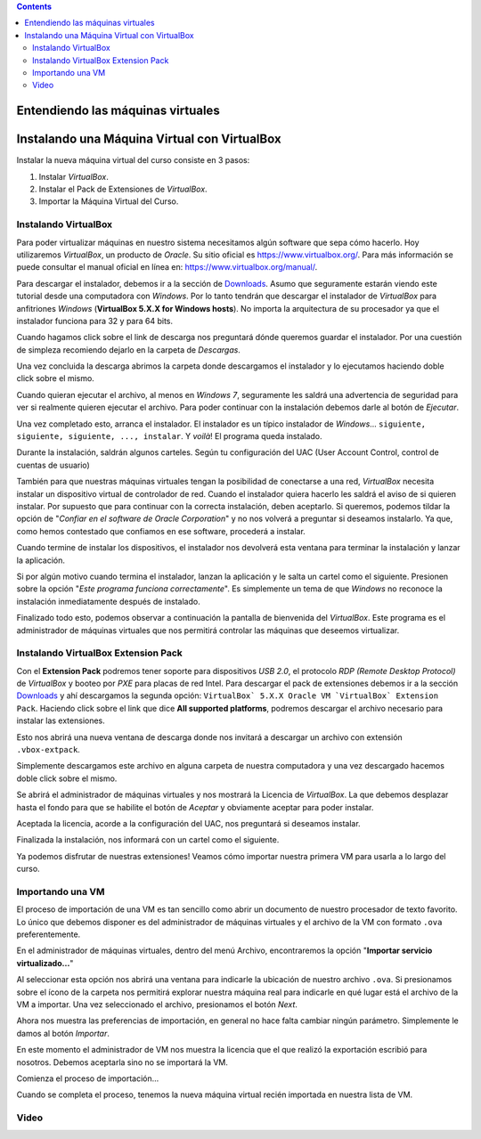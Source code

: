 .. title: Instalando la máquina virtual
.. slug: cfp/olin/vbox-olin
.. date: 2015-08-26 15:41:01 UTC-03:00
.. tags:
.. category:
.. link:
.. description:
.. type: text

.. class:: alert alert-info pull-right

.. contents::

Entendiendo las máquinas virtuales
==================================

.. youtube:: SE0FmD0bcg4


Instalando una Máquina Virtual con VirtualBox
=============================================

Instalar la nueva máquina virtual del curso consiste en 3 pasos:

#. Instalar `VirtualBox`.
#. Instalar el Pack de Extensiones de `VirtualBox`.
#. Importar la Máquina Virtual del Curso.

Instalando VirtualBox
---------------------

Para poder virtualizar máquinas en nuestro sistema necesitamos algún software
que sepa cómo hacerlo. Hoy utilizaremos `VirtualBox`, un producto de `Oracle`.
Su sitio oficial es `<https://www.virtualbox.org/>`_.  Para más información se
puede consultar el manual oficial en línea en:
`<https://www.virtualbox.org/manual/>`_.

.. thumbnail:: /images/olin/02-vm/01-InstalandoVBox/01-VBoxHomepage.png
    :class: align-center

Para descargar el instalador, debemos ir a la sección de `Downloads
<https://www.virtualbox.org/wiki/Downloads>`_.  Asumo que seguramente estarán
viendo este tutorial desde una computadora con `Windows`. Por lo tanto tendrán
que descargar el instalador de `VirtualBox` para anfitriones `Windows`
(**VirtualBox 5.X.X for Windows hosts**). No importa la arquitectura de su
procesador ya que el instalador funciona para 32 y para 64 bits.

.. thumbnail:: /images/olin/02-vm/01-InstalandoVBox/02-VBoxDownloads.png
    :class: align-center

Cuando hagamos click sobre el link de descarga nos preguntará dónde queremos
guardar el instalador. Por una cuestión de simpleza recomiendo dejarlo en la
carpeta de *Descargas*.

.. thumbnail:: /images/olin/02-vm/01-InstalandoVBox/03-Guardar_como.jpg
    :class: align-center

Una vez concluida la descarga abrimos la carpeta donde descargamos el
instalador y lo ejecutamos haciendo doble click sobre el mismo.

.. thumbnail:: /images/olin/02-vm/01-InstalandoVBox/04-ejecutar.jpg
    :class: align-center

Cuando quieran ejecutar el archivo, al menos en `Windows 7`, seguramente les
saldrá una advertencia de seguridad para ver si realmente quieren ejecutar el
archivo. Para poder continuar con la instalación debemos darle al botón de
*Ejecutar*.

.. thumbnail:: /images/olin/02-vm/01-InstalandoVBox/05-advertencia_seguridad.jpg
    :class: align-center

Una vez completado esto, arranca el instalador. El instalador es un típico
instalador de `Windows`... ``siguiente, siguiente, siguiente, ..., instalar``.
Y *voilà*!  El programa queda instalado.

.. thumbnail:: /images/olin/02-vm/01-InstalandoVBox/06-instalar1.jpg
    :class: col-md-4

.. thumbnail:: /images/olin/02-vm/01-InstalandoVBox/07-instalar2.jpg
    :class: col-md-4

.. thumbnail:: /images/olin/02-vm/01-InstalandoVBox/08-instalar3.jpg
    :class: col-md-4

.. thumbnail:: /images/olin/02-vm/01-InstalandoVBox/09-instalar4.jpg
    :class: col-md-4

.. thumbnail:: /images/olin/02-vm/01-InstalandoVBox/10-instalar5.jpg
    :class: col-md-4

.. class:: alert alert-warning small col-md-12

        Durante la instalación, saldrán algunos carteles. Según tu
        configuración del UAC (User Account Control, control de cuentas de
        usuario)

.. thumbnail:: /images/olin/02-vm/01-InstalandoVBox/11-uac1.jpg
    :class: align-center

.. class:: col-md-12

También para que nuestras máquinas virtuales tengan la posibilidad de
conectarse a una red, `VirtualBox` necesita instalar un dispositivo virtual de
controlador de red. Cuando el instalador quiera hacerlo les saldrá el aviso de
si quieren instalar. Por supuesto que para continuar con la correcta
instalación, deben aceptarlo.  Si queremos, podemos tildar la opción de
"*Confiar en el software de Oracle Corporation*" y no nos volverá a preguntar
si deseamos instalarlo. Ya que, como hemos contestado que confiamos en ese
software, procederá a instalar.

.. thumbnail:: /images/olin/02-vm/01-InstalandoVBox/12-instalar_red1.jpg
    :class: col-md-4

.. thumbnail:: /images/olin/02-vm/01-InstalandoVBox/13-instalar_red2.jpg
    :class: col-md-4

.. thumbnail:: /images/olin/02-vm/01-InstalandoVBox/14-instalar_red3.jpg
    :class: col-md-4

.. class:: col-md-12

Cuando termine de instalar los dispositivos, el instalador nos devolverá esta
ventana para terminar la instalación y lanzar la aplicación.

.. thumbnail:: /images/olin/02-vm/01-InstalandoVBox/15-finish.jpg
    :class: align-center

.. class:: alert alert-warning small col-md-12

        Si por algún motivo cuando termina el instalador, lanzan la aplicación
        y le salta un cartel como el siguiente. Presionen sobre la opción
        "*Este programa funciona correctamente*". Es simplemente un tema de que
        `Windows` no reconoce la instalación inmediatamente después de
        instalado.

.. thumbnail:: /images/olin/02-vm/01-InstalandoVBox/16-advertencia_compatibilidad.jpg
    :class: align-center

Finalizado todo esto, podemos observar a continuación la pantalla de bienvenida
del `VirtualBox`. Este programa es el administrador de máquinas virtuales que
nos permitirá controlar las máquinas que deseemos virtualizar.

.. thumbnail:: /images/olin/02-vm/01-InstalandoVBox/17-administrador.jpg
    :class: align-center

Instalando VirtualBox Extension Pack
------------------------------------

Con el **Extension Pack** podremos tener soporte para dispositivos `USB 2.0`,
el protocolo `RDP (Remote Desktop Protocol)` de `VirtualBox` y booteo por `PXE`
para placas de red Intel. Para descargar el pack de extensiones debemos ir a la
sección `Downloads <https://www.virtualbox.org/wiki/Downloads>`_ y ahí
descargamos la segunda opción: ``VirtualBox` 5.X.X Oracle VM `VirtualBox`
Extension Pack``.  Haciendo click sobre el link que dice **All supported
platforms**, podremos descargar el archivo necesario para instalar las
extensiones.

.. thumbnail:: /images/olin/02-vm/02-ExtensionPack/01-ext_pack.jpg
    :class: align-center

Esto nos abrirá una nueva ventana de descarga donde nos invitará a descargar un
archivo con extensión ``.vbox-extpack``.

.. thumbnail:: /images/olin/02-vm/02-ExtensionPack/02-ext_pack.jpg
    :class: align-center

Simplemente descargamos este archivo en alguna carpeta de nuestra computadora y
una vez descargado hacemos doble click sobre el mismo.

.. thumbnail:: /images/olin/02-vm/02-ExtensionPack/03-ext_pack.jpg
    :class: align-center

Se abrirá el administrador de máquinas virtuales y nos mostrará la Licencia de
`VirtualBox`. La que debemos desplazar hasta el fondo para que se habilite el
botón de *Aceptar* y obviamente aceptar para poder instalar.

.. thumbnail:: /images/olin/02-vm/02-ExtensionPack/04-ext_pack.jpg
    :class: align-center

Aceptada la licencia, acorde a la configuración del UAC, nos preguntará si
deseamos instalar.

.. thumbnail:: /images/olin/02-vm/02-ExtensionPack/05-ext_pack.jpg
    :class: align-center

Finalizada la instalación, nos informará con un cartel como el siguiente.

.. thumbnail:: /images/olin/02-vm/02-ExtensionPack/06-ext_pack.jpg
    :class: align-center

Ya podemos disfrutar de nuestras extensiones! Veamos cómo importar nuestra
primera VM para usarla a lo largo del curso.

Importando una VM
-----------------

El proceso de importación de una VM es tan sencillo como abrir un documento de
nuestro procesador de texto favorito. Lo único que debemos disponer es del
administrador de máquinas virtuales y el archivo de la VM con formato ``.ova``
preferentemente.

En el administrador de máquinas virtuales, dentro del menú Archivo,
encontraremos la opción "**Importar servicio virtualizado...**"

.. thumbnail:: /images/olin/02-vm/03-Importar/01-importandoVM.jpg
    :class: align-center

Al seleccionar esta opción nos abrirá una ventana para indicarle la ubicación
de nuestro archivo ``.ova``. Si presionamos sobre el ícono de la carpeta nos
permitirá explorar nuestra máquina real para indicarle en qué lugar está el
archivo de la VM a importar. Una vez seleccionado el archivo, presionamos el
botón *Next*.

.. thumbnail:: /images/olin/02-vm/03-Importar/02-importandoVM.jpg
    :class: col-md-4

.. thumbnail:: /images/olin/02-vm/03-Importar/03-importandoVM.jpg
    :class: col-md-4

.. thumbnail:: /images/olin/02-vm/03-Importar/04-importandoVM.jpg
    :class: col-md-4

Ahora nos muestra las preferencias de importación, en general no hace falta cambiar
ningún parámetro. Simplemente le damos al botón *Importar*.

.. thumbnail:: /images/olin/02-vm/03-Importar/06-importandoVM.jpg
    :class: align-center

En este momento el administrador de VM nos muestra la licencia que el que
realizó la exportación escribió para nosotros. Debemos aceptarla sino no se
importará la VM.

.. thumbnail:: /images/olin/02-vm/03-Importar/07-importandoVM.jpg
    :class: align-center

Comienza el proceso de importación...

.. thumbnail:: /images/olin/02-vm/03-Importar/08-importandoVM.jpg
    :class: align-center

Cuando se completa el proceso, tenemos la nueva máquina virtual recién importada
en nuestra lista de VM.

.. thumbnail:: /images/olin/02-vm/03-Importar/09-importandoVM.jpg
    :class: align-center

Video
-----

.. class:: align-center

.. youtube:: Iqh88bX9bLY
